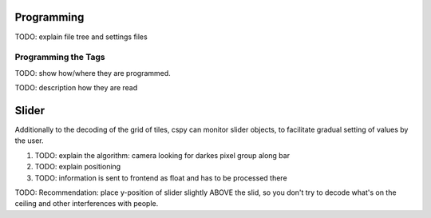 
Programming
***********

TODO: explain file tree and settings files

.. _programming_tangibles:

Programming the Tags
====================

.. image:: ../img/Q-Scope_tangibles_tags.jpg
    :align: center
    :alt: Image of four 3D-printed, colored houses with black and white tags on the underside.

TODO: show how/where they are programmed.

TODO: description how they are read

.. _cspy_slider:

Slider
******

Additionally to the decoding of the grid of tiles, cspy can monitor slider objects, to facilitate gradual setting of values by the user.

#. TODO: explain the algorithm: camera looking for darkes pixel group along bar
#. TODO: explain positioning
#. TODO: information is sent to frontend as float and has to be processed there

TODO: Recommendation: place y-position of slider slightly ABOVE the slid, so you don't try to decode what's on the ceiling and other interferences with people.